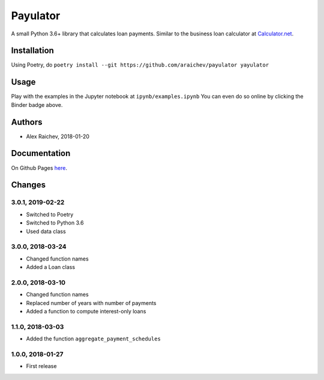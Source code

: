 Payulator
*********
.. image:: http://mybinder.org/badge.svg
    :target: http://mybinder.org:/repo/araichev/payulator

.. image:: https://travis-ci.org/araichev/payulator.svg?branch=master
    :target: https://travis-ci.org/araichev/payulator

A small Python 3.6+ library that calculates loan payments.
Similar to the business loan calculator at `Calculator.net <https://www.calculator.net/business-loan-calculator.html>`_.


Installation
============
Using Poetry, do ``poetry install --git https://github.com/araichev/payulator yayulator``


Usage
=====
Play with the examples in the Jupyter notebook at ``ipynb/examples.ipynb``
You can even do so online by clicking the Binder badge above.


Authors
=======
- Alex Raichev, 2018-01-20


Documentation
=============
On Github Pages `here <https://raichev.net/payulator_docs/>`_.


Changes
=======

3.0.1, 2019-02-22
-----------------
- Switched to Poetry
- Switched to Python 3.6
- Used data class


3.0.0, 2018-03-24
-----------------
- Changed function names
- Added a Loan class


2.0.0, 2018-03-10
-----------------
- Changed function names
- Replaced number of years with number of payments
- Added a function to compute interest-only loans


1.1.0, 2018-03-03
-----------------
- Added the function ``aggregate_payment_schedules``


1.0.0, 2018-01-27
------------------
- First release
